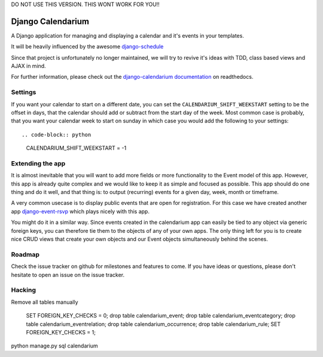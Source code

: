 DO NOT USE THIS VERSION. THIS WONT WORK FOR YOU!!


Django Calendarium
==================

A Django application for managing and displaying a calendar and it's events
in your templates.

It will be heavily influenced by the awesome
`django-schedule <https://github.com/thauber/django-schedule>`_

Since that project is unfortunately no longer maintained, we will try to revive
it's ideas with TDD, class based views and AJAX in mind.

For further information, please check out the
`django-calendarium documentation <https://django-calendarium.readthedocs.org/>`_
on readthedocs.


.. image:: https://raw.githubusercontent.com/bitmazk/django-calendarium/master/calendar_view.png


Settings
--------

If you want your calendar to start on a different date, you can set the
``CALENDARIUM_SHIFT_WEEKSTART`` setting to be the offset in days, that the
calendar should add or subtract from the start day of the week. Most common
case is probably, that you want your calendar week to start on sunday in which
case you would add the following to your settings::

.. code-block:: python

    CALENDARIUM_SHIFT_WEEKSTART = -1


Extending the app
-----------------

It is almost inevitable that you will want to add more fields or more
functionality to the Event model of this app. However, this app is already
quite complex and we would like to keep it as simple and focused as possible.
This app should do one thing and do it well, and that thing is: to output
(recurring) events for a given day, week, month or timeframe.

A very common usecase is to display public events that are open for
registration. For this case we have created another app `django-event-rsvp
<https://github.com/bitmazk/django-event-rsvp>`_ which plays nicely with this
app.

You might do it in a similar way. Since events created in the calendarium app
can easily be tied to any object via generic foreign keys, you can therefore
tie them to the objects of any of your own apps. The only thing left for you is
to create nice CRUD views that create your own objects and our Event objects
simultaneously behind the scenes.


Roadmap
-------

Check the issue tracker on github for milestones and features to come. If you
have ideas or questions, please don't hesitate to open an issue on the issue
tracker.


Hacking
-------

Remove all tables manually 

	SET FOREIGN_KEY_CHECKS = 0;
	drop table calendarium_event;
	drop table calendarium_eventcategory;
	drop table calendarium_eventrelation;
	drop table calendarium_occurrence;
	drop table calendarium_rule;
	SET FOREIGN_KEY_CHECKS = 1;
	
python manage.py sql calendarium
